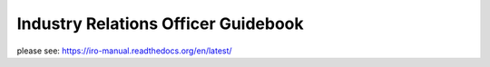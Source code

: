 Industry Relations Officer Guidebook
====================================

please see:
https://iro-manual.readthedocs.org/en/latest/


